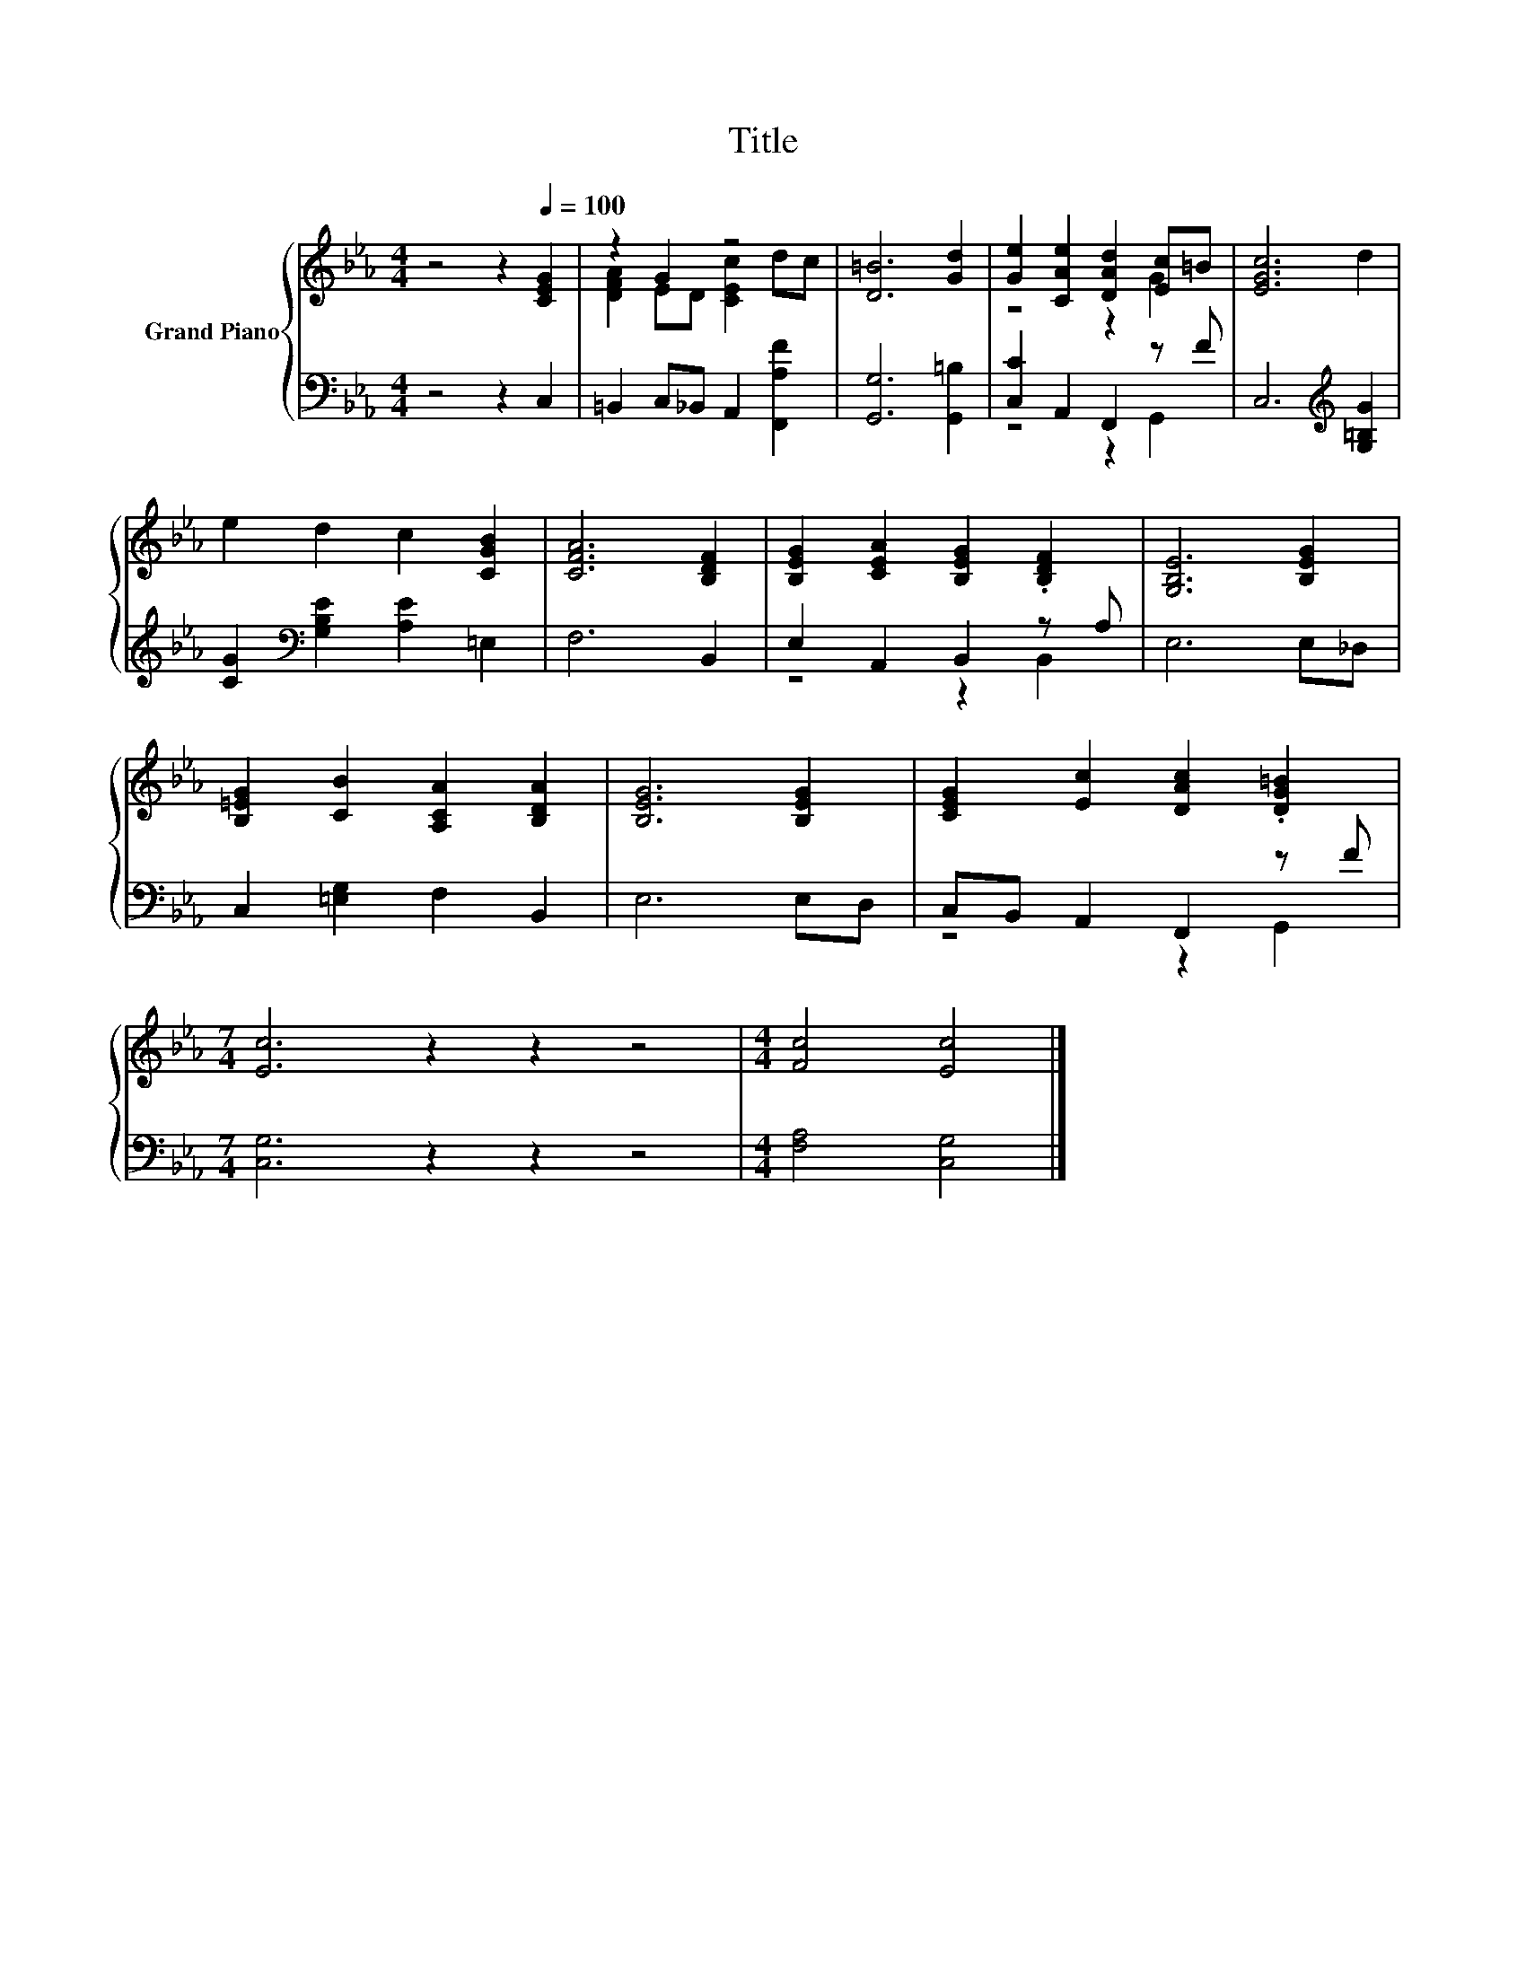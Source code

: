 X:1
T:Title
%%score { ( 1 3 ) | ( 2 4 ) }
L:1/8
M:4/4
K:Eb
V:1 treble nm="Grand Piano"
V:3 treble 
V:2 bass 
V:4 bass 
V:1
 z4 z2[Q:1/4=100] [CEG]2 | z2 G2 z4 | [D=B]6 [Gd]2 | [Ge]2 [CAe]2 [DAd]2 [Ec]=B | [EGc]6 d2 | %5
 e2 d2 c2 [CGB]2 | [CFA]6 [B,DF]2 | [B,EG]2 [CEA]2 [B,EG]2 .[B,DF]2 | [G,B,E]6 [B,EG]2 | %9
 [B,=EG]2 [CB]2 [A,CA]2 [B,DA]2 | [B,EG]6 [B,EG]2 | [CEG]2 [Ec]2 [DAc]2 .[DG=B]2 | %12
[M:7/4] [Ec]6 z2 z2 z4 |[M:4/4] [Fc]4 [Ec]4 |] %14
V:2
 z4 z2 C,2 | =B,,2 C,_B,, A,,2 [F,,A,F]2 | [G,,G,]6 [G,,=B,]2 | [C,C]2 A,,2 F,,2 z F | %4
 C,6[K:treble] [G,=B,G]2 | [CG]2[K:bass] [G,B,E]2 [A,E]2 =E,2 | F,6 B,,2 | E,2 A,,2 B,,2 z A, | %8
 E,6 E,_D, | C,2 [=E,G,]2 F,2 B,,2 | E,6 E,D, | C,B,, A,,2 F,,2 z F |[M:7/4] [C,G,]6 z2 z2 z4 | %13
[M:4/4] [F,A,]4 [C,G,]4 |] %14
V:3
 x8 | [DFA]2 ED [CEc]2 dc | x8 | z4 z2 G2 | x8 | x8 | x8 | x8 | x8 | x8 | x8 | x8 |[M:7/4] x14 | %13
[M:4/4] x8 |] %14
V:4
 x8 | x8 | x8 | z4 z2 G,,2 | x6[K:treble] x2 | x2[K:bass] x6 | x8 | z4 z2 B,,2 | x8 | x8 | x8 | %11
 z4 z2 G,,2 |[M:7/4] x14 |[M:4/4] x8 |] %14

